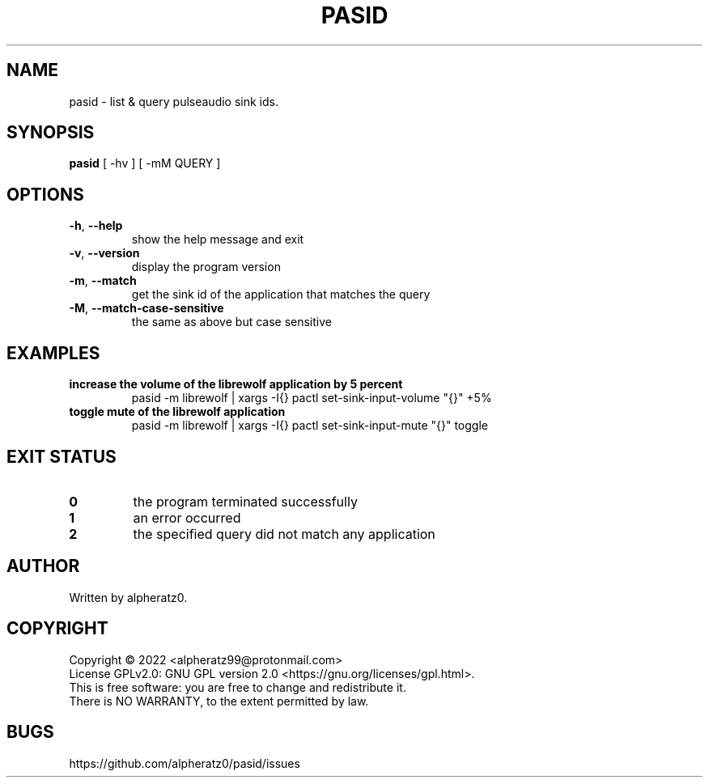 .TH PASID 1 "March 17, 2022"
.SH NAME
pasid \- list & query pulseaudio sink ids.
.SH SYNOPSIS
\fBpasid\fP [ -hv ] [ -mM QUERY ]
.SH OPTIONS
.TP
\fB\-h\fR, \fB\-\-help\fR
show the help message and exit
.TP
\fB\-v\fR, \fB\-\-version\fR
display the program version
.TP
\fB\-m\fR, \fB\-\-match\fR
get the sink id of the application that matches the query
.TP
\fB\-M\fR, \fB\-\-match\-case\-sensitive\fR
the same as above but case sensitive
.SH EXAMPLES
.TP
\fBincrease the volume of the librewolf application by 5 percent\fR
pasid -m librewolf | xargs -I{} pactl set-sink-input-volume "{}" +5%
.TP
\fBtoggle mute of the librewolf application\fR
pasid -m librewolf | xargs -I{} pactl set-sink-input-mute "{}" toggle
.SH EXIT STATUS
.TP
\fB0\fR
the program terminated successfully
.TP
\fB1\fR
an error occurred
.TP
\fB2\fR
the specified query did not match any application
.SH AUTHOR
Written by alpheratz0.
.SH COPYRIGHT
Copyright \(co 2022 <alpheratz99@protonmail.com>
.br
License GPLv2.0: GNU GPL version 2.0 <https://gnu.org/licenses/gpl.html>.
.br
This is free software: you are free to change and redistribute it.
.br
There is NO WARRANTY, to the extent permitted by law.
.SH BUGS
https://github.com/alpheratz0/pasid/issues

